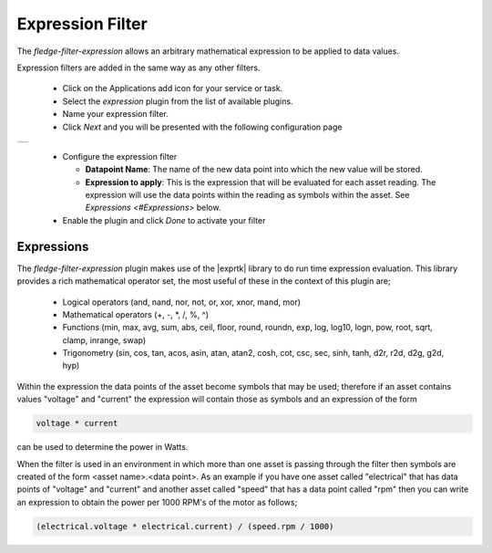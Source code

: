 .. Images
.. |expression| image:: images/expression.jpg

.. Links
.. |exprtk| raw:: html

   <a href="http://www.partow.net/programming/exprtk/index.html">ExprTk</a>


Expression Filter
=================

The *fledge-filter-expression* allows an arbitrary mathematical expression to be applied to data values.

Expression filters are added in the same way as any other filters.

  - Click on the Applications add icon for your service or task.

  - Select the *expression* plugin from the list of available plugins.

  - Name your expression filter.

  - Click *Next* and you will be presented with the following configuration page

+--------------+
| |expression| |
+--------------+

  - Configure the expression filter

    - **Datapoint Name**: The name of the new data point into which the new value will be stored.

    - **Expression to apply**: This is the expression that will be evaluated for each asset reading. The expression will use the data points within the reading as symbols within the asset. See `Expressions <#Expressions>` below.

  - Enable the plugin and click *Done* to activate your filter

Expressions
-----------

The *fledge-filter-expression* plugin makes use of the |exprtk| library to do run time expression evaluation. This library provides a rich mathematical operator set, the most useful of these in the context of this plugin are;

  - Logical operators (and, nand, nor, not, or, xor, xnor, mand, mor)

  - Mathematical operators (+, -, \*, /, %, ^)

  - Functions (min, max, avg, sum, abs, ceil, floor, round, roundn, exp, log, log10, logn, pow, root, sqrt, clamp, inrange, swap)

  - Trigonometry (sin, cos, tan, acos, asin, atan, atan2, cosh, cot, csc, sec, sinh, tanh, d2r, r2d, d2g, g2d, hyp)

Within the expression the data points of the asset become symbols that may be used; therefore if an asset contains values "voltage" and "current" the expression will contain those as symbols and an expression of the form

.. code-block:: console

   voltage * current

can be used to determine the power in Watts.

When the filter is used in an environment in which more than one asset is passing through the filter then symbols are created of the form <asset name>.<data point>. As an example if you have one asset called "electrical" that has data points of "voltage" and "current" and another asset called "speed" that has a data point called "rpm" then you can write an expression to obtain the power per 1000 RPM's of the motor as follows;

.. code-block:: console

   (electrical.voltage * electrical.current) / (speed.rpm / 1000)



